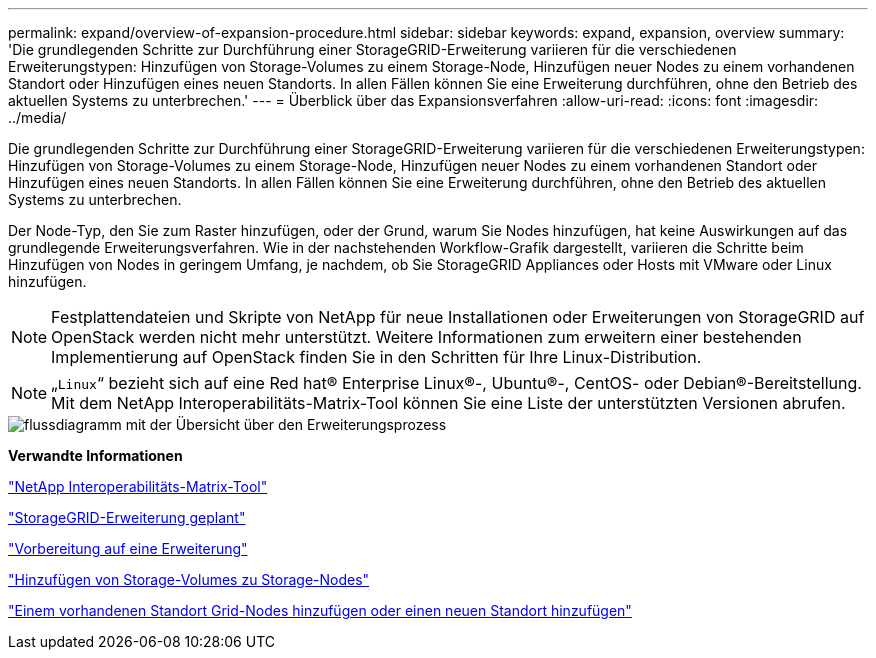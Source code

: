 ---
permalink: expand/overview-of-expansion-procedure.html 
sidebar: sidebar 
keywords: expand, expansion, overview 
summary: 'Die grundlegenden Schritte zur Durchführung einer StorageGRID-Erweiterung variieren für die verschiedenen Erweiterungstypen: Hinzufügen von Storage-Volumes zu einem Storage-Node, Hinzufügen neuer Nodes zu einem vorhandenen Standort oder Hinzufügen eines neuen Standorts. In allen Fällen können Sie eine Erweiterung durchführen, ohne den Betrieb des aktuellen Systems zu unterbrechen.' 
---
= Überblick über das Expansionsverfahren
:allow-uri-read: 
:icons: font
:imagesdir: ../media/


[role="lead"]
Die grundlegenden Schritte zur Durchführung einer StorageGRID-Erweiterung variieren für die verschiedenen Erweiterungstypen: Hinzufügen von Storage-Volumes zu einem Storage-Node, Hinzufügen neuer Nodes zu einem vorhandenen Standort oder Hinzufügen eines neuen Standorts. In allen Fällen können Sie eine Erweiterung durchführen, ohne den Betrieb des aktuellen Systems zu unterbrechen.

Der Node-Typ, den Sie zum Raster hinzufügen, oder der Grund, warum Sie Nodes hinzufügen, hat keine Auswirkungen auf das grundlegende Erweiterungsverfahren. Wie in der nachstehenden Workflow-Grafik dargestellt, variieren die Schritte beim Hinzufügen von Nodes in geringem Umfang, je nachdem, ob Sie StorageGRID Appliances oder Hosts mit VMware oder Linux hinzufügen.


NOTE: Festplattendateien und Skripte von NetApp für neue Installationen oder Erweiterungen von StorageGRID auf OpenStack werden nicht mehr unterstützt. Weitere Informationen zum erweitern einer bestehenden Implementierung auf OpenStack finden Sie in den Schritten für Ihre Linux-Distribution.


NOTE: „`Linux`“ bezieht sich auf eine Red hat® Enterprise Linux®-, Ubuntu®-, CentOS- oder Debian®-Bereitstellung. Mit dem NetApp Interoperabilitäts-Matrix-Tool können Sie eine Liste der unterstützten Versionen abrufen.

image::../media/expansion_workflow.png[flussdiagramm mit der Übersicht über den Erweiterungsprozess]

*Verwandte Informationen*

https://mysupport.netapp.com/matrix["NetApp Interoperabilitäts-Matrix-Tool"^]

link:planning-expansion.html["StorageGRID-Erweiterung geplant"]

link:preparing-for-expansion.html["Vorbereitung auf eine Erweiterung"]

link:adding-storage-volumes-to-storage-nodes.html["Hinzufügen von Storage-Volumes zu Storage-Nodes"]

link:adding-grid-nodes-to-existing-site-or-adding-new-site.html["Einem vorhandenen Standort Grid-Nodes hinzufügen oder einen neuen Standort hinzufügen"]

